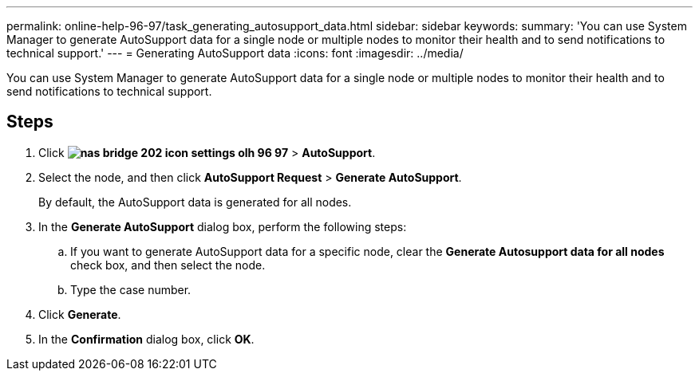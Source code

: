 ---
permalink: online-help-96-97/task_generating_autosupport_data.html
sidebar: sidebar
keywords: 
summary: 'You can use System Manager to generate AutoSupport data for a single node or multiple nodes to monitor their health and to send notifications to technical support.'
---
= Generating AutoSupport data
:icons: font
:imagesdir: ../media/

[.lead]
You can use System Manager to generate AutoSupport data for a single node or multiple nodes to monitor their health and to send notifications to technical support.

== Steps

. Click *image:../media/nas_bridge_202_icon_settings_olh_96_97.gif[]* > *AutoSupport*.
. Select the node, and then click *AutoSupport Request* > *Generate AutoSupport*.
+
By default, the AutoSupport data is generated for all nodes.

. In the *Generate AutoSupport* dialog box, perform the following steps:
 .. If you want to generate AutoSupport data for a specific node, clear the *Generate Autosupport data for all nodes* check box, and then select the node.
 .. Type the case number.
. Click *Generate*.
. In the *Confirmation* dialog box, click *OK*.
